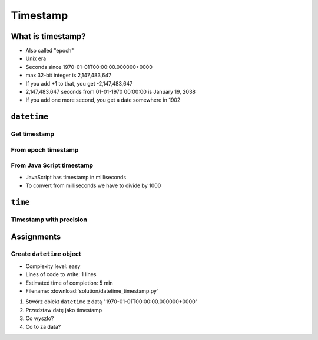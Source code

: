 *********
Timestamp
*********

What is timestamp?
==================
* Also called "epoch"
* Unix era
* Seconds since 1970-01-01T00:00:00.000000+0000
* max 32-bit integer is 2,147,483,647
* If you add +1 to that, you get -2,147,483,647
* 2,147,483,647 seconds from 01-01-1970 00:00:00 is January 19, 2038
* If you add one more second, you get a date somewhere in 1902


``datetime``
============

Get timestamp
-------------
.. code-block:: python
    :caption: Get timestamp

    from datetime import datetime

    datetime.now().timestamp()
    # 1544116827.618863

From epoch timestamp
--------------------
.. code-block:: python
    :caption: From epoch timestamp

    from datetime import datetime

    ts = 267809220

    datetime.fromtimestamp(ts)
    # datetime.datetime(1978, 6, 27, 15, 27)

From Java Script timestamp
--------------------------
* JavaScript has timestamp in milliseconds
* To convert from milliseconds we have to divide by 1000

.. code-block:: python
    :caption: From Java Script timestamp

    from datetime import datetime

    MILLISECONDS = 1000
    ts = 267809220000

    datetime.fromtimestamp(ts / MILLISECONDS)
    # datetime.datetime(1978, 6, 27, 17, 27)


``time``
========

Timestamp with precision
------------------------
.. code-block:: python
    :caption: Get timestamp

    import time

    time.time()
    # 1496737953.0712671


Assignments
===========

Create ``datetime`` object
--------------------------
* Complexity level: easy
* Lines of code to write: 1 lines
* Estimated time of completion: 5 min
* Filename: :download:`solution/datetime_timestamp.py`

#. Stwórz obiekt ``datetime`` z datą "1970-01-01T00:00:00.000000+0000"
#. Przedstaw datę jako timestamp
#. Co wyszło?
#. Co to za data?
